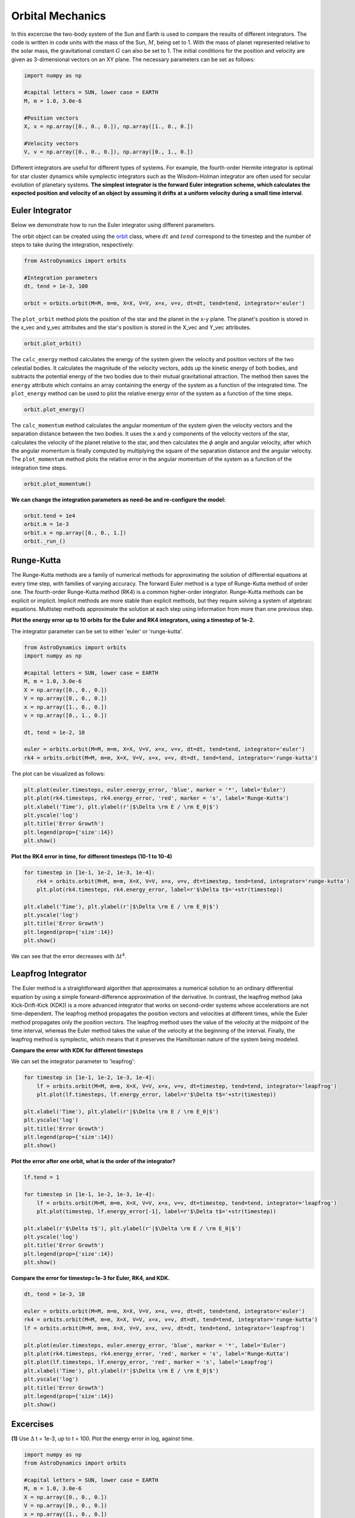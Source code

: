 .. _Orbital_Mechanics:

Orbital Mechanics
==================

In this excercise the two-body system of the Sun and Earth is used to compare the results of different integrators. The code is written in code units with the mass of the Sun, :math:`M`, being set to 1. With the mass of planet represented relative to the solar mass, the gravitational constant :math:`G` can also be set to 1. The initial conditions for the position and velocity are given as 3-dimensional vectors on an XY plane. The necessary parameters can be set as follows:

.. code-block:: python
	
    import numpy as np

    #capital letters = SUN, lower case = EARTH
    M, m = 1.0, 3.0e-6

    #Position vectors
    X, x = np.array([0., 0., 0.]), np.array([1., 0., 0.])

    #Velocity vectors
    V, v = np.array([0., 0., 0.]), np.array([0., 1., 0.])
    

Different integrators are useful for different types of systems. For example, the fourth-order Hermite integrator is optimal for star cluster dynamics while symplectic integrators such as the Wisdom-Holman integrator are often used for secular evolution of planetary systems. **The simplest integrator is the forward Euler integration scheme, which calculates the expected position and velocity of an object by assuming it drifts at a uniform velocity during a small time interval**. 

Euler Integrator
------------------
Below we demonstrate how to run the Euler integrator using different parameters.

The orbit object can be created using the `orbit <https://astro-dynamics.readthedocs.io/en/latest/autoapi/AstroDynamics/orbits/index.html#AstroDynamics.orbits.orbit>`_ class, where :math:`dt` and :math:`tend` correspond to the timestep and the number of steps to take during the integration, respectively:

.. code-block:: python
	
    from AstroDynamics import orbits

    #Integration parameters
    dt, tend = 1e-3, 100

    orbit = orbits.orbit(M=M, m=m, X=X, V=V, x=x, v=v, dt=dt, tend=tend, integrator='euler')

The ``plot_orbit`` method plots the position of the star and the planet in the x-y plane. The planet's position is stored in the x_vec and y_vec attributes and the star's position is stored in the X_vec and Y_vec attributes.

.. code-block:: python

    orbit.plot_orbit()

The ``calc_energy`` method calculates the energy of the system given the velocity and position vectors of the two celestial bodies. It calculates the magnitude of the velocity vectors, adds up the kinetic energy of both bodies, and subtracts the potential energy of the two bodies due to their mutual gravitational attraction. The method then saves the ``energy`` attribute which contains an array containing the energy of the system as a function of the integrated time. The ``plot_energy`` method can be used to plot the relative energy error of the system as a function of the time steps. 

.. code-block:: python

    orbit.plot_energy()

The ``calc_momentum`` method calculates the angular momentum of the system given the velocity vectors and the separation distance between the two bodies. It uses the x and y components of the velocity vectors of the star, calculates the velocity of the planet relative to the star, and then calculates the :math:`\phi` angle and angular velocity, after which the angular momentum is finally computed by multiplying the square of the separation distance and the angular velocity. The ``plot_momentum`` method plots the relative error in the angular momentum of the system as a function of the integration time steps.

.. code-block:: python

    orbit.plot_momentum()

**We can change the integration parameters as need-be and re-configure the model:**

.. code-block:: python

    orbit.tend = 1e4
    orbit.m = 1e-3
    orbit.x = np.array([0., 0., 1.])
    orbit._run_()


Runge-Kutta
------------------

The Runge-Kutta methods are a family of numerical methods for approximating the solution of differential equations at every time step, with families of varying accuracy. The forward Euler method is a type of Runge-Kutta method of order one. The fourth-order Runge-Kutta method (RK4) is a common higher-order integrator. Runge-Kutta methods can be explicit or implicit. Implicit methods are more stable than explicit methods, but they require solving a system of algebraic equations. Multistep methods approximate the solution at each step using information from more than one previous step.

**Plot the energy error up to 10 orbits for the Euler and RK4 integrators, using a timestep of 1e-2.**

The integrator parameter can be set to either 'euler' or 'runge-kutta'.

.. code-block:: python

    from AstroDynamics import orbits  
    import numpy as np 

    #capital letters = SUN, lower case = EARTH
    M, m = 1.0, 3.0e-6
    X = np.array([0., 0., 0.])
    V = np.array([0., 0., 0.])
    x = np.array([1., 0., 0.])
    v = np.array([0., 1., 0.])

    dt, tend = 1e-2, 10

    euler = orbits.orbit(M=M, m=m, X=X, V=V, x=x, v=v, dt=dt, tend=tend, integrator='euler')
    rk4 = orbits.orbit(M=M, m=m, X=X, V=V, x=x, v=v, dt=dt, tend=tend, integrator='runge-kutta')

The plot can be visualized as follows:

.. code-block:: python

    plt.plot(euler.timesteps, euler.energy_error, 'blue', marker = '*', label='Euler')
    plt.plot(rk4.timesteps, rk4.energy_error, 'red', marker = 's', label='Runge-Kutta')
    plt.xlabel('Time'), plt.ylabel(r'|$\Delta \rm E / \rm E_0|$')
    plt.yscale('log')
    plt.title('Error Growth')
    plt.legend(prop={'size':14})
    plt.show()

.. figure:: _static/euler_vs_rk4.png
    :align: center
    :class: with-shadow with-border
    :width: 1600px 

**Plot the RK4 error in time, for different timesteps (10-1 to 10-4)**

.. code-block:: python

    for timestep in [1e-1, 1e-2, 1e-3, 1e-4]:
        rk4 = orbits.orbit(M=M, m=m, X=X, V=V, x=x, v=v, dt=timestep, tend=tend, integrator='runge-kutta')
        plt.plot(rk4.timesteps, rk4.energy_error, label=r'$\Delta t$='+str(timestep))

    plt.xlabel('Time'), plt.ylabel(r'|$\Delta \rm E / \rm E_0|$')
    plt.yscale('log')
    plt.title('Error Growth')
    plt.legend(prop={'size':14})
    plt.show()

.. figure:: _static/rk4_timestep.png
    :align: center
    :class: with-shadow with-border
    :width: 1600px 
    
We can see that the error decreases with :math:`\Delta t^4`.



Leapfrog Integrator
------------------

The Euler method is a straightforward algorithm that approximates a numerical solution to an ordinary differential equation by using a simple forward-difference approximation of the derivative. In contrast, the leapfrog method (aka Kick-Drift-Kick (KDK)) is a more advanced integrator that works on second-order systems whose accelerations are not time-dependent. The leapfrog method propagates the position vectors and velocities at different times, while the Euler method propagates only the position vectors. The leapfrog method uses the value of the velocity at the midpoint of the time interval, whereas the Euler method takes the value of the velocity at the beginning of the interval. Finally, the leapfrog method is symplectic, which means that it preserves the Hamiltonian nature of the system being modeled.

**Compare the error with KDK for different timesteps**

We can set the integrator parameter to 'leapfrog':

.. code-block:: python

    for timestep in [1e-1, 1e-2, 1e-3, 1e-4]:
        lf = orbits.orbit(M=M, m=m, X=X, V=V, x=x, v=v, dt=timestep, tend=tend, integrator='leapfrog')
        plt.plot(lf.timesteps, lf.energy_error, label=r'$\Delta t$='+str(timestep))

    plt.xlabel('Time'), plt.ylabel(r'|$\Delta \rm E / \rm E_0|$')
    plt.yscale('log')
    plt.title('Error Growth')
    plt.legend(prop={'size':14})
    plt.show()

.. figure:: _static/lf1.png
    :align: center
    :class: with-shadow with-border
    :width: 1600px 

**Plot the error after one orbit, what is the order of the integrator?**

.. code-block:: python

    lf.tend = 1

    for timestep in [1e-1, 1e-2, 1e-3, 1e-4]:
        lf = orbits.orbit(M=M, m=m, X=X, V=V, x=x, v=v, dt=timestep, tend=tend, integrator='leapfrog')
        plt.plot(timestep, lf.energy_error[-1], label=r'$\Delta t$='+str(timestep))

    plt.xlabel(r'$\Delta t$'), plt.ylabel(r'|$\Delta \rm E / \rm E_0|$')
    plt.yscale('log')
    plt.title('Error Growth')
    plt.legend(prop={'size':14})
    plt.show()

.. figure:: _static/lf2.png
    :align: center
    :class: with-shadow with-border
    :width: 1600px 

**Compare the error for timestep=1e-3 for Euler, RK4, and KDK.**

.. code-block:: python

    dt, tend = 1e-3, 10

    euler = orbits.orbit(M=M, m=m, X=X, V=V, x=x, v=v, dt=dt, tend=tend, integrator='euler')
    rk4 = orbits.orbit(M=M, m=m, X=X, V=V, x=x, v=v, dt=dt, tend=tend, integrator='runge-kutta')
    lf = orbits.orbit(M=M, m=m, X=X, V=V, x=x, v=v, dt=dt, tend=tend, integrator='leapfrog')

    plt.plot(euler.timesteps, euler.energy_error, 'blue', marker = '*', label='Euler')
    plt.plot(rk4.timesteps, rk4.energy_error, 'red', marker = 's', label='Runge-Kutta')
    plt.plot(lf.timesteps, lf.energy_error, 'red', marker = 's', label='Leapfrog')
    plt.xlabel('Time'), plt.ylabel(r'|$\Delta \rm E / \rm E_0|$')
    plt.yscale('log')
    plt.title('Error Growth')
    plt.legend(prop={'size':14})
    plt.show()

.. figure:: _static/lf2.png
    :align: center
    :class: with-shadow with-border
    :width: 1600px 

Excercises
------------------

**(1)** Use :math:`\Delta` t = 1e-3, up to t = 100.  Plot the energy error in log, against time.

.. code-block:: python

    import numpy as np
    from AstroDynamics import orbits
    
    #capital letters = SUN, lower case = EARTH
    M, m = 1.0, 3.0e-6
    X = np.array([0., 0., 0.])
    V = np.array([0., 0., 0.])
    x = np.array([1., 0., 0.])
    v = np.array([0., 1., 0.])

    dt = 1e-3
    tend = 100.
    
    orbit = orbits.orbit(M=M, m=m, X=X, V=V, x=x, v=v, dt=dt, tend=tend, integrator='euler')
    orbit.plot_energy()

.. figure:: _static/energy_plot_1.png
    :align: center
    :class: with-shadow with-border
    :width: 1600px

**(2)** Plot the angular momentum error vs time.

.. code-block:: python

    orbit.plot_momentum()

.. figure:: _static/momentum_plot_1.png
    :align: center
    :class: with-shadow with-border
    :width: 1600px

**(3)** Compare the energy error vs time for the run above, with runs using :math:`\Delta` t = 1e-4, and :math:`\Delta` t = 1e-2. Explain the trend.

The smaller the timestep, the lower the error!  This is because the Euler integrator assumes a constant velocity over each timestep.  Since velocities aren't constant over the timestep, the smaller timestep results in less error.

.. code-block:: python
    
    import matplotlib.pyplot as plt 

    for dt in [1e-2, 1e-4]:
        orbit.dt = dt 
        orbit._run_()
        plt.plot(orbit.timesteps, orbit.energy_error, label=r'$\Delta t$ ='+str(dt))

    plt.xlabel('Time', size=17), plt.ylabel(r'$\Delta \rm E / \rm E$', size=17)
    plt.yscale('log')
    plt.legend(prop={'size':14})
    plt.show()

.. figure:: _static/energy_plot_2.png
    :align: center
    :class: with-shadow with-border
    :width: 1600px
    
**(4)** Plot the energy error after 1 orbit for three different timesteps: 1e-4, 1e-3, 1e-2.

.. code-block:: python

    orbit.tend = 1.0

    for timestep in [1e-4, 1e-3, 1e-2]:
        orbit.dt = timestep
        orbit._run_()
        plt.plot(np.arange(0, orbit.tend, orbit.dt), orbit.energy_error, label=r'$\Delta t$='+str(timestep))

    plt.xlabel('Time', size=17), plt.ylabel(r'$\Delta \rm E / \rm E$', size=17)
    plt.yscale('log')
    plt.legend(prop={'size':14})
    plt.show()

.. figure:: _static/energy_plot_3.png
    :align: center
    :class: with-shadow with-border
    :width: 1600px

**(5)** Time the code with the acceleration given by :math:`\frac{r_{vec}}{r^3}` vs :math:`\frac{r_{hat}}{r^2}`. State the performance in microseconds per timestep.

The class instance contains the ``approx`` attribute which determines whether the acceleration is approximated as one over :math:`r^3` or whether it's calculated as the unit vector divided by :math:`r^2`.

.. code-block:: python

    r2, r3 = [],[]
    for timestep in [1e-4, 1e-3, 1e-2]:
        orbit.dt = timestep
        orbit.approx = True
        orbit._run_()
        r3.append(orbit.integration_time*1e6/len(orbit.timesteps))
        orbit.approx = False
        orbit._run_()
        r2.append(orbit.integration_time*1e6/len(orbit.timesteps))

    plt.plot([1e-4, 1e-3, 1e-2], r2, 'ro-', label=r'$\frac{1}{r^2}$')
    plt.plot([1e-4, 1e-3, 1e-2], r3, 'b*--', label=r'$\frac{1}{r^3}$')
    plt.xlabel(r'$\Delta t$', size=17), plt.ylabel(r'$\mu s$ / $\Delta t$', size=17)
    plt.legend(prop={'size':14})
    plt.show()

.. figure:: _static/a_plot.png
    :align: center
    :class: with-shadow with-border
    :width: 1600px

**(6)** Plot the position and velocity of the center of mass, against time.

.. code-block:: python

    orbit.plot_com()

.. figure:: _static/com_plot.png
    :align: center
    :class: with-shadow with-border
    :width: 1600px 

.. code-block:: python

    orbit.plot_vcom()
    
.. figure:: _static/vcom_plot.png
    :align: center
    :class: with-shadow with-border
    :width: 1600px 

**(7)** How would you modify your code to eliminate the evolution of the center of mass?

To eliminate the evolution of the center of mass and constrain it to the origin of the system's frame, the center of mass' position vector should be subtracted from both the Earth and Sun's position vectors shifting the system toward the Sun.

